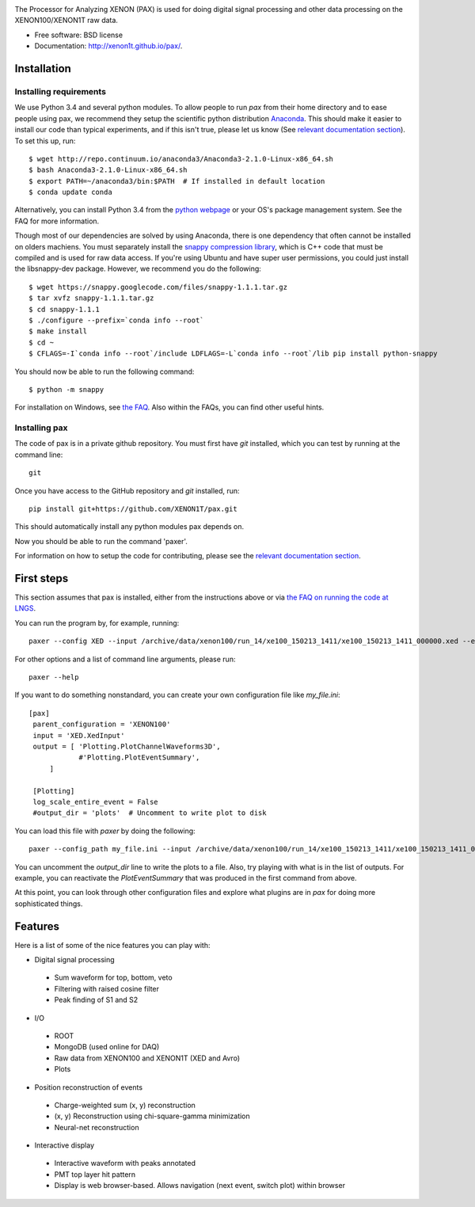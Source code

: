 .. image:: docs/pax_logo_bw_cropped.png

The Processor for Analyzing XENON (PAX) is used for doing digital signal
processing and other data processing on the XENON100/XENON1T raw data.

* Free software: BSD license
* Documentation: http://xenon1t.github.io/pax/.

.. image:: https://magnum.travis-ci.com/XENON1T/pax.svg?token=8i3psWNJAskpVjC6qe3w&branch=master
    :target: https://magnum.travis-ci.com/XENON1T/pax
.. image:: https://coveralls.io/repos/XENON1T/pax/badge.svg?branch=master
    :target: https://coveralls.io/r/XENON1T/pax?branch=master

Installation
=============

Installing requirements
-----------------------

We use Python 3.4 and several python modules. To allow people to run `pax` from
their home directory and to ease people using pax, we recommend they setup the
scientific python distribution `Anaconda <https://store.continuum.io/cshop/anaconda/>`_.
This should make it easier to install our code than typical experiments, and if this
isn't true, please let us know (See `relevant documentation section`_).  To set this
up, run::

  $ wget http://repo.continuum.io/anaconda3/Anaconda3-2.1.0-Linux-x86_64.sh
  $ bash Anaconda3-2.1.0-Linux-x86_64.sh
  $ export PATH=~/anaconda3/bin:$PATH  # If installed in default location
  $ conda update conda

Alternatively, you can install Python 3.4 from the `python webpage <https://www.python.org/>`_ 
or your OS's package management system. See the FAQ for more information.

Though most of our dependencies are solved by using Anaconda, there is one
dependency that often cannot be installed on olders machiens. You must separately 
install the `snappy compression library <https://code.google.com/p/snappy/>`_,
which is C++ code that must be compiled and is used for raw data access. If 
you're using Ubuntu and have super user permissions, you could just install the libsnappy-dev package.  
However, we recommend you do the following::

  $ wget https://snappy.googlecode.com/files/snappy-1.1.1.tar.gz
  $ tar xvfz snappy-1.1.1.tar.gz 
  $ cd snappy-1.1.1
  $ ./configure --prefix=`conda info --root`
  $ make install
  $ cd ~
  $ CFLAGS=-I`conda info --root`/include LDFLAGS=-L`conda info --root`/lib pip install python-snappy
  
You should now be able to run the following command::

  $ python -m snappy


For installation on Windows, see `the FAQ <http://xenon1t.github.io/pax/faq.html#can-i-set-up-pax-on-my-windows-machine>`_. 
Also within the FAQs, you can find other useful hints.


Installing pax
--------------

The code of pax is in a private github repository. You must first have `git`
installed, which you can test by running at the command line::

  git

Once you have access to the GitHub repository and `git` installed, run::

    pip install git+https://github.com/XENON1T/pax.git

This should automatically install any python modules pax depends on. 

Now you should be able to run the command 'paxer'.

For information on how to setup the code for contributing, please see the
`relevant documentation section`_.

.. _relevant documentation section: CONTRIBUTING.rst


First steps
===========

This section assumes that pax is installed, either from the instructions above
or via `the FAQ on running the code at LNGS <http://xenon1t.github.io/pax/faq.html#how-do-i-run-pax-at-lngs-on-xecluster>`_.

You can run the program by, for example, running::

  paxer --config XED --input /archive/data/xenon100/run_14/xe100_150213_1411/xe100_150213_1411_000000.xed --event 0 --plot

For other options and a list of command line arguments, please run::

  paxer --help

If you want to do something nonstandard, you can create your own configuration file
like `my_file.ini`::

   [pax]
    parent_configuration = 'XENON100'
    input = 'XED.XedInput'
    output = [ 'Plotting.PlotChannelWaveforms3D',
               #'Plotting.PlotEventSummary',
        ]

    [Plotting]
    log_scale_entire_event = False
    #output_dir = 'plots'  # Uncomment to write plot to disk



You can load this file with `paxer` by doing the following::

  paxer --config_path my_file.ini --input /archive/data/xenon100/run_14/xe100_150213_1411/xe100_150213_1411_000000.xed --event 0

You can uncomment the `output_dir` line to write the plots to a file.  Also, try
playing with what is in the list of outputs.  For example, you can reactivate
the `PlotEventSummary` that was produced in the first command from above.

At this point, you can look through other configuration files and explore what
plugins are in `pax` for doing more sophisticated things.

Features
========

Here is a list of some of the nice features you can play with:

* Digital signal processing

 * Sum waveform for top, bottom, veto
 * Filtering with raised cosine filter
 * Peak finding of S1 and S2

* I/O

 * ROOT
 * MongoDB (used online for DAQ)
 * Raw data from XENON100 and XENON1T (XED and Avro)
 * Plots

* Position reconstruction of events

 * Charge-weighted sum (x, y) reconstruction
 * (x, y) Reconstruction using chi-square-gamma minimization
 * Neural-net reconstruction


* Interactive display

 * Interactive waveform with peaks annotated
 * PMT top layer hit pattern
 * Display is web browser-based. Allows navigation (next event, switch plot)
   within browser
